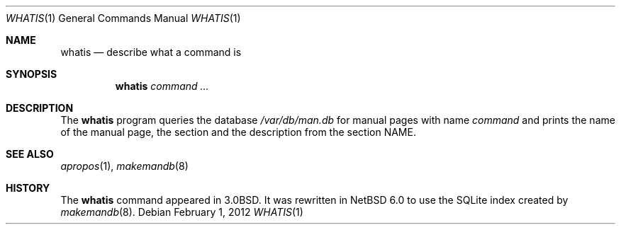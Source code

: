 .\" $NetBSD$
.\"
.\" Copyright (c) 2012 Joerg Sonnenberger <joerg@NetBSD.org>
.\" All rights reserved.
.\"
.\" Redistribution and use in source and binary forms, with or without
.\" modification, are permitted provided that the following conditions
.\" are met:
.\"
.\" 1. Redistributions of source code must retain the above copyright
.\"    notice, this list of conditions and the following disclaimer.
.\" 2. Redistributions in binary form must reproduce the above copyright
.\"    notice, this list of conditions and the following disclaimer in
.\"    the documentation and/or other materials provided with the
.\"    distribution.
.\"
.\" THIS SOFTWARE IS PROVIDED BY THE COPYRIGHT HOLDERS AND CONTRIBUTORS
.\" ``AS IS'' AND ANY EXPRESS OR IMPLIED WARRANTIES, INCLUDING, BUT NOT
.\" LIMITED TO, THE IMPLIED WARRANTIES OF MERCHANTABILITY AND FITNESS
.\" FOR A PARTICULAR PURPOSE ARE DISCLAIMED.  IN NO EVENT SHALL THE
.\" COPYRIGHT HOLDERS OR CONTRIBUTORS BE LIABLE FOR ANY DIRECT, INDIRECT,
.\" INCIDENTAL, SPECIAL, EXEMPLARY OR CONSEQUENTIAL DAMAGES (INCLUDING,
.\" BUT NOT LIMITED TO, PROCUREMENT OF SUBSTITUTE GOODS OR SERVICES;
.\" LOSS OF USE, DATA, OR PROFITS; OR BUSINESS INTERRUPTION) HOWEVER CAUSED
.\" AND ON ANY THEORY OF LIABILITY, WHETHER IN CONTRACT, STRICT LIABILITY,
.\" OR TORT (INCLUDING NEGLIGENCE OR OTHERWISE) ARISING IN ANY WAY OUT
.\" OF THE USE OF THIS SOFTWARE, EVEN IF ADVISED OF THE POSSIBILITY OF
.\" SUCH DAMAGE.
.\"
.Dd February 1, 2012
.Dt WHATIS 1
.Os
.Sh NAME
.Nm whatis
.Nd describe what a command is
.Sh SYNOPSIS
.Nm
.Ar command Ar ...
.Sh DESCRIPTION
The
.Nm
program queries the database
.Pa /var/db/man.db
for manual pages with name
.Ar command
and prints the name of the manual page, the section and the description from
the section NAME.
.Sh SEE ALSO
.Xr apropos 1 ,
.Xr makemandb 8
.Sh HISTORY
The
.Nm
command appeared in 3.0BSD.
It was rewritten in
.Nx 6.0
to use the SQLite index created by
.Xr makemandb 8 .
